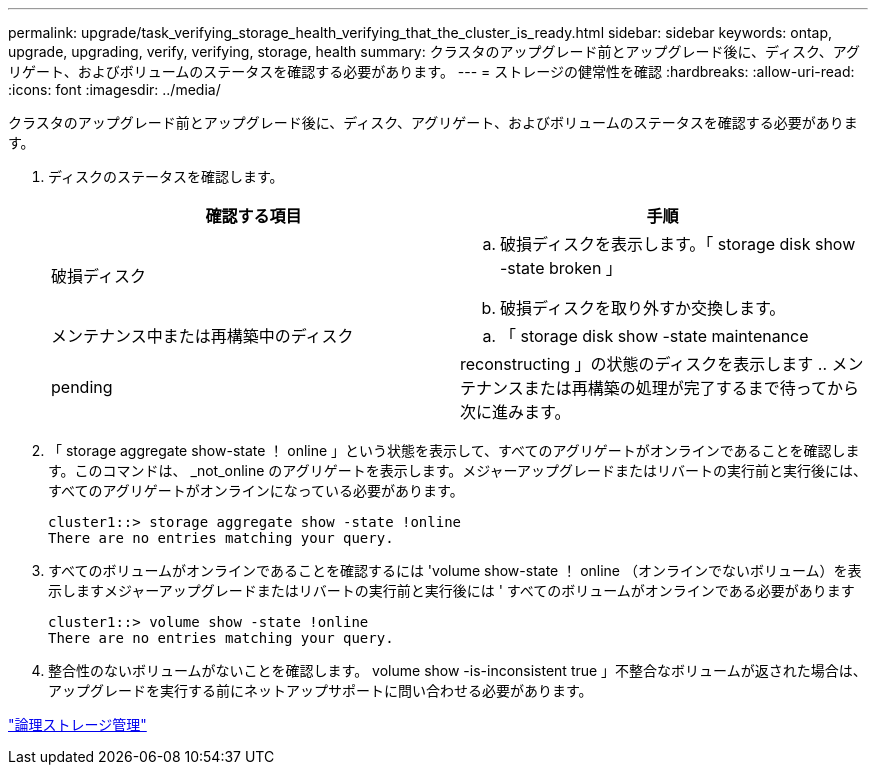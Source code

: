 ---
permalink: upgrade/task_verifying_storage_health_verifying_that_the_cluster_is_ready.html 
sidebar: sidebar 
keywords: ontap, upgrade, upgrading, verify, verifying, storage, health 
summary: クラスタのアップグレード前とアップグレード後に、ディスク、アグリゲート、およびボリュームのステータスを確認する必要があります。 
---
= ストレージの健常性を確認
:hardbreaks:
:allow-uri-read: 
:icons: font
:imagesdir: ../media/


[role="lead"]
クラスタのアップグレード前とアップグレード後に、ディスク、アグリゲート、およびボリュームのステータスを確認する必要があります。

. ディスクのステータスを確認します。
+
[cols="2*"]
|===
| 確認する項目 | 手順 


 a| 
破損ディスク
 a| 
.. 破損ディスクを表示します。「 storage disk show -state broken 」
.. 破損ディスクを取り外すか交換します。




 a| 
メンテナンス中または再構築中のディスク
 a| 
.. 「 storage disk show -state maintenance|pending|reconstructing 」の状態のディスクを表示します
.. メンテナンスまたは再構築の処理が完了するまで待ってから次に進みます。


|===
. 「 storage aggregate show-state ！ online 」という状態を表示して、すべてのアグリゲートがオンラインであることを確認します。このコマンドは、 _not_online のアグリゲートを表示します。メジャーアップグレードまたはリバートの実行前と実行後には、すべてのアグリゲートがオンラインになっている必要があります。
+
[listing]
----
cluster1::> storage aggregate show -state !online
There are no entries matching your query.
----
. すべてのボリュームがオンラインであることを確認するには 'volume show-state ！ online （オンラインでないボリューム）を表示しますメジャーアップグレードまたはリバートの実行前と実行後には ' すべてのボリュームがオンラインである必要があります
+
[listing]
----
cluster1::> volume show -state !online
There are no entries matching your query.
----
. 整合性のないボリュームがないことを確認します。 volume show -is-inconsistent true 」不整合なボリュームが返された場合は、アップグレードを実行する前にネットアップサポートに問い合わせる必要があります。


link:../volumes/index.html["論理ストレージ管理"]
